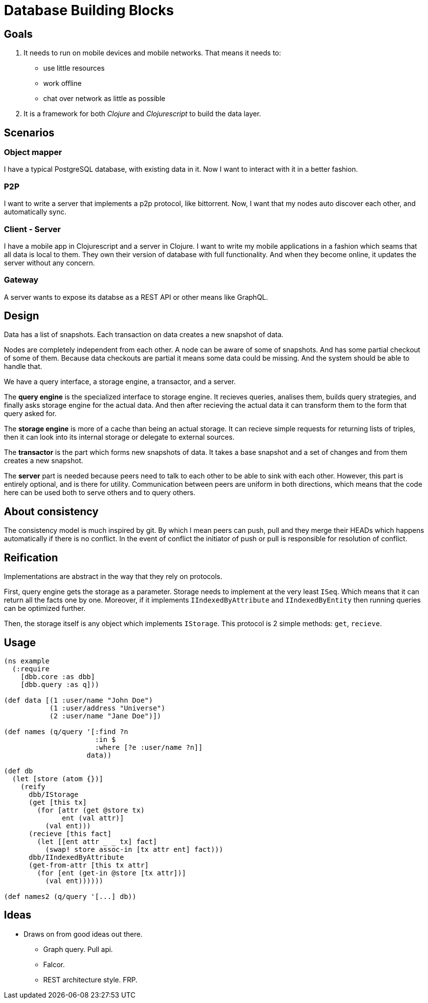 = Database Building Blocks

== Goals

. It needs to run on mobile devices and mobile networks. That means it needs to:
  * use little resources
  * work offline
  * chat over network as little as possible
+
. It is a framework for both _Clojure_ and _Clojurescript_ to build the data layer.


== Scenarios

=== Object mapper

I have a typical PostgreSQL database, with existing data in it. Now I want to interact with it in a better fashion.

=== P2P

I want to write a server that implements a p2p protocol, like bittorrent. Now, I want that my nodes auto discover
each other, and automatically sync.

=== Client - Server

I have a mobile app in Clojurescript and a server in Clojure. I want to write my mobile applications in a fashion
which seams that all data is local to them. They own their version of database with full functionality. And when
they become online, it updates the server without any concern.

=== Gateway

A server wants to expose its databse as a REST API or other means like GraphQL.


== Design

Data has a list of snapshots. Each transaction on data creates a new snapshot of data.

Nodes are completely independent from each other. A node can be aware of some of snapshots.
And has some partial checkout of some of them. Because data checkouts are partial it means
some data could be missing. And the system should be able to handle that.

We have a query interface, a storage engine, a transactor, and a server.

The *query engine* is the specialized interface to storage engine. It recieves queries,
analises them, builds query strategies, and finally asks storage engine for the actual data.
And then after recieving the actual data it can transform them to the form that query asked for.

The *storage engine* is more of a cache than being an actual storage. It can recieve simple
requests for returning lists of triples, then it can look into its internal storage or delegate
to external sources.

The *transactor* is the part which forms new snapshots of data. It takes a base snapshot and a
set of changes and from them creates a new snapshot.

The *server* part is needed because peers need to talk to each other to be able to sink with each other.
However, this part is entirely optional, and is there for utility. Communication between peers
are uniform in both directions, which means that the code here can be used both to serve others
and to query others.


== About consistency

The consistency model is much inspired by git. By which I mean peers can push, pull and they merge their
HEADs which happens automatically if there is no conflict. In the event of conflict the initiator of
push or pull is responsible for resolution of conflict.


== Reification

Implementations are abstract in the way that they rely on protocols.

First, query engine gets
the storage as a parameter. Storage needs to implement at the very least `ISeq`. Which means that
it can return all the facts one by one. Moreover, if it implements `IIndexedByAttribute` and
`IIndexedByEntity` then running queries can be optimized further.

Then, the storage itself is any object which implements `IStorage`. This protocol is 2 simple methods:
`get`, `recieve`.


== Usage

[source,clojure]
----
(ns example
  (:require
    [dbb.core :as dbb]
    [dbb.query :as q]))

(def data [(1 :user/name "John Doe")
           (1 :user/address "Universe")
           (2 :user/name "Jane Doe")])

(def names (q/query '[:find ?n
                      :in $
                      :where [?e :user/name ?n]]
                    data))

(def db
  (let [store (atom {})]
    (reify
      dbb/IStorage
      (get [this tx]
        (for [attr (get @store tx)
              ent (val attr)]
          (val ent)))
      (recieve [this fact]
        (let [[ent attr _ _ tx] fact]
          (swap! store assoc-in [tx attr ent] fact)))
      dbb/IIndexedByAttribute
      (get-from-attr [this tx attr]
        (for [ent (get-in @store [tx attr])]
          (val ent))))))

(def names2 (q/query '[...] db))
----


== Ideas

* Draws on from good ideas out there.
  - Graph query. Pull api.
  - Falcor.
  - REST architecture style. FRP.
